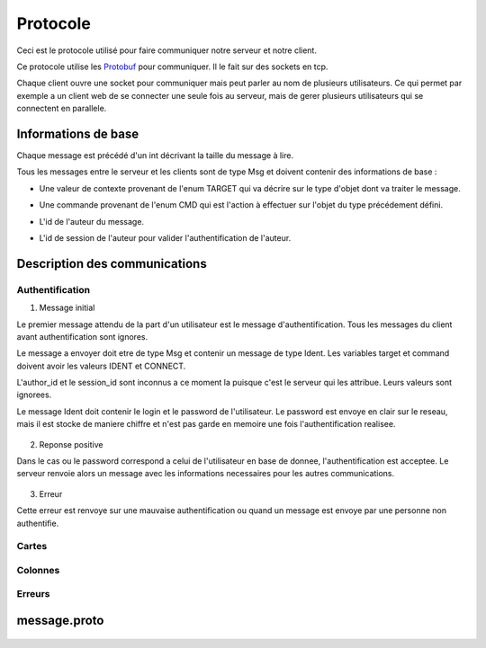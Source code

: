 .. highlight:: rest

.. _protocole:

=========
Protocole
=========

Ceci est le protocole utilisé pour faire communiquer notre serveur et notre client.

Ce protocole utilise les Protobuf_ pour communiquer. Il le fait sur des sockets en tcp.

Chaque client ouvre une socket pour communiquer mais peut parler au nom de plusieurs utilisateurs. Ce qui permet par exemple a un client web de se connecter une seule fois au serveur, mais de gerer plusieurs utilisateurs qui se connectent en parallele.

Informations de base
====================

Chaque message est précédé d'un int décrivant la taille du message à lire.

Tous les messages entre le serveur et les clients sont de type Msg et doivent contenir des informations de base :

* Une valeur de contexte provenant de l'enum TARGET qui va décrire sur le type d'objet dont va traiter le message.
* Une commande provenant de l'enum CMD qui est l'action à effectuer sur l'objet du type précédement défini.
* L'id de l'auteur du message.
* L'id de session de l'auteur pour valider l'authentification de l'auteur.


    .. code-block:: protobuf
       :emphasize-lines: 3,5

       enum TARGET {
          USERS		= 1;
          COLUMNS	= 2;
          PROJECTS	= 3;
          CARDS		= 4;
          ADMIN		= 5;
          IDENT		= 6;
          NOTIF		= 7;
          METADATA	= 8;
       }
       
       enum CMD {
         CREATE		= 1;
         MODIFY		= 2;
         DELETE		= 3;
         GET		= 4;
         MOVE		= 5;
         CONNECT	= 6;
         DISCONNECT	= 7;
         ERROR		= 8;
         SUCCES		= 9;
         NONE		= 10;
         PASSWORD	= 11;
         GETBOARD	= 12;
       };
       
       message Msg {
          required TARGET	target		= 1;	// type de la cible du message .. 
          required CMD		command		= 2;	// commande a effectuer sur la cible
          required uint32	author_id	= 3;	// id de l'auteur, fourni par le serveur après l'auth
          required string	session_id	= 4;	// id de session pour valider l'auth, fourni par le serveur
       }

Description des communications
==============================

Authentification
----------------

1. Message initial

Le premier message attendu de la part d'un utilisateur est le message d'authentification. Tous les messages du client avant authentification sont ignores.

Le message a envoyer doit etre de type Msg et contenir un message de type Ident. Les variables target et command doivent avoir les valeurs IDENT et CONNECT.

L'author_id et le session_id sont inconnus a ce moment la puisque c'est le serveur qui les attribue. Leurs valeurs sont ignorees.

Le message Ident doit contenir le login et le password de l'utilisateur. Le password est envoye en clair sur le reseau, mais il est stocke de maniere chiffre et n'est pas garde en memoire une fois l'authentification realisee.

    .. code-block:: protobuf
       :emphasize-lines: 3,5

       Msg {
           target = IDENT;
           command = CONNECT;
           author_id = -1
           session_id = "";
           Message Ident {
           login = pseudo;
           password = password;
           }
       }

2. Reponse positive

Dans le cas ou le password correspond a celui de l'utilisateur en base de donnee, l'authentification est acceptee. Le serveur renvoie alors un message avec les informations necessaires pour les autres communications.



    .. code-block:: protobuf
       :emphasize-lines: 3,5

       Msg {
           target = ERROR;
           command = CONNECT;
           author_id = -1
           session_id = "";
           Message Error {
               error_id = error_connexion_id; // Cette erreur provient de la l'enum decrit dans cette page
            }
        }

3. Erreur

Cette erreur est renvoye sur une mauvaise authentification ou quand un message est envoye par une personne non authentifie.

    .. code-block:: protobuf
       :emphasize-lines: 3,5

       Msg {
           target = ERROR;
           command = CONNECT;
           author_id = -1
           session_id = "";
           Message Error {
               error_id = error_connexion_id; // Cette erreur provient de la l'enum decrit dans cette page
            }
        }


.. - Identitifaction
.. Client -> Premier message d'identification a la connexion
.. Le author_id n'est pas connu au moment de l'identification, il importe donc peu
.. Idem pour le session_id
.. le login et le password sont en clair

.. Serveur -> Deux reponses possibles selon la validite de l'ident
.. En cas d'erreur:


.. En cas de reussite:
.. Msg {
..     target = IDENT;
..     command = CONNECT;
..     author_id = id calcule par le serveur
..     session_id = session_id calcule par le serveur
.. }


Cartes
------

Colonnes
--------

Erreurs
-------


message.proto
=============

    .. code-block:: protobuf
       :emphasize-lines: 3,5

       package message;
       
       enum TARGET {
         USERS		= 1;
         COLUMNS	= 2;
         PROJECTS	= 3;
         CARDS		= 4;
         ADMIN		= 5;
         IDENT		= 6;
         NOTIF		= 7;
         METADATA      = 8;
       };
       
       enum CMD {
         CREATE	= 1;
         MODIFY	= 2;
         DELETE	= 3;
         GET		= 4;
         MOVE		= 5;
         CONNECT       = 6;
         DISCONNECT    = 7;
         ERROR		= 8;
         SUCCES        = 9;
         NONE          = 10;
       };
       
       message Msg {
         required TARGET	target = 1;
         required CMD		command = 2;
         required uint32	author_id = 3; // contains author id (who is speaking) in reception and addressee msg in sending
         required string	session_id = 4;
       
         message Users {
           required uint32	id = 1;
           required string	name = 2;
           required string	password = 3;
           required bool	admin = 4; // is SUPERadmin or not
           optional string	mail = 5;
         }
       
         message Columns {
           required uint32	project_id = 1;
           required uint32	id = 2;
           required string	name = 3;
           optional string	desc = 4;
           repeated string	tags = 5;
           repeated uint32	scripts_ids = 6; // IDs of the scripts attached to the column
           repeated uint32	write = 7; // list of the user IDs with write permission on the column (if empty: free for all)
         }
       
         message Projects {
           required uint32	id = 1;
           required string	name = 2;
           repeated uint32	admins_id = 3; // list of the administrator users of the projects
           repeated uint32	read = 4;  // list of the user IDs with read permission on the project (if empty: free for all)
         }
       
         message Cards {
           // Comments struct
           required uint32	id = 1;
           required uint32	project_id = 2;
           required uint32	column_id = 3;
           required string	name = 4;
           // repeated Comment	comments = 5; // repeated = dynamically sized array of Comments
           optional string	desc = 6;
           repeated string	tags = 7;
           optional uint32	user_id = 8; // ID of the card author
           repeated uint32	scripts_ids = 9; // IDs of the scripts attached to the card
           repeated uint32	write = 10; // // list of the user IDs with write permission on the card (if empty: free for all)
         }
       
         message Comment {
           required uint32	id = 1;
           required string	content = 2;
           required string	author_id = 3;
           required uint32     timestamp = 4;
           required uint32     card_id = 5;
         }
       
         message Metadata {
           required uint32     object_type = 1;
           required uint32     object_id = 2;
           optional string     data_key = 3;
           optional uint32     data_value = 4;
         }
       
         message Ident {
           required string	login = 1;
           optional string	password = 2;
         }
       
         message Error {
           required uint32	error_id = 1;
         }
       
         message Notif {
           optional string	msg = 1;
         }
       
         optional Users	users = 5;
         optional Columns	columns = 6;
         optional Projects	projects = 7;
         optional Cards	cards = 8;
         optional Ident	ident = 9;
         optional Error	error = 10;
         optional Notif	notif = 11;
       }



.. Tout message est precede d'un unsigned int pour preciser la taille du message qui va suivre.

.. - Creation de compte
..   target = IDENT;
..   command = CREATE;
..   author_id = id
..   session_id = session_id;

.. ------------------------------------------------------------------------------------------
.. erreurs:
.. - erreur a la connexion
.. - n'a pas les droits
.. - target invalid
.. - cmd invalid
.. - session invalide

.. _Protobuf: http://code.google.com/p/protobuf/
